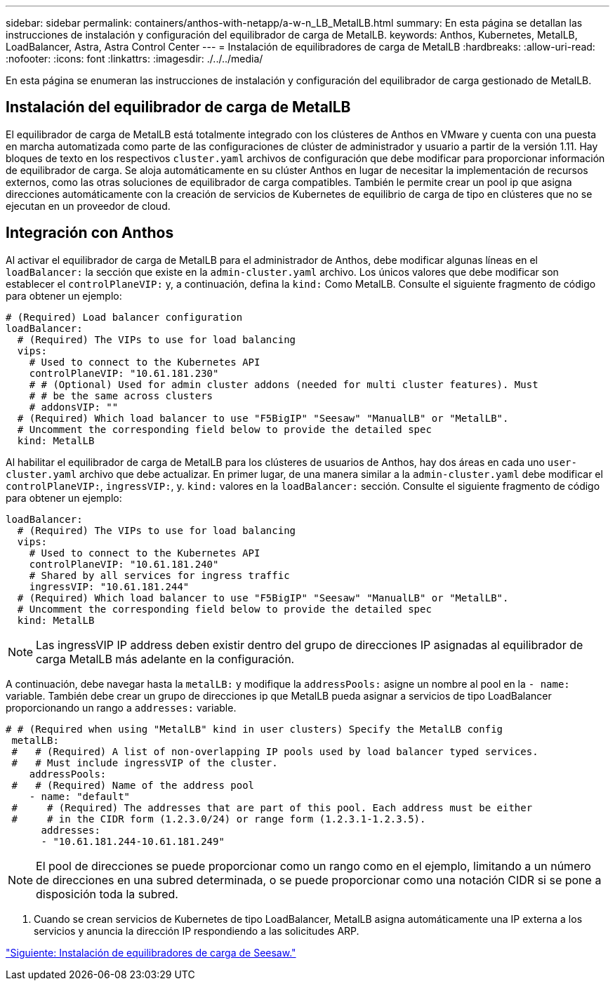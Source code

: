 ---
sidebar: sidebar 
permalink: containers/anthos-with-netapp/a-w-n_LB_MetalLB.html 
summary: En esta página se detallan las instrucciones de instalación y configuración del equilibrador de carga de MetalLB. 
keywords: Anthos, Kubernetes, MetalLB, LoadBalancer, Astra, Astra Control Center 
---
= Instalación de equilibradores de carga de MetalLB
:hardbreaks:
:allow-uri-read: 
:nofooter: 
:icons: font
:linkattrs: 
:imagesdir: ./../../media/


[role="lead"]
En esta página se enumeran las instrucciones de instalación y configuración del equilibrador de carga gestionado de MetalLB.



== Instalación del equilibrador de carga de MetalLB

El equilibrador de carga de MetalLB está totalmente integrado con los clústeres de Anthos en VMware y cuenta con una puesta en marcha automatizada como parte de las configuraciones de clúster de administrador y usuario a partir de la versión 1.11. Hay bloques de texto en los respectivos `cluster.yaml` archivos de configuración que debe modificar para proporcionar información de equilibrador de carga. Se aloja automáticamente en su clúster Anthos en lugar de necesitar la implementación de recursos externos, como las otras soluciones de equilibrador de carga compatibles. También le permite crear un pool ip que asigna direcciones automáticamente con la creación de servicios de Kubernetes de equilibrio de carga de tipo en clústeres que no se ejecutan en un proveedor de cloud.



== Integración con Anthos

Al activar el equilibrador de carga de MetalLB para el administrador de Anthos, debe modificar algunas líneas en el `loadBalancer:` la sección que existe en la `admin-cluster.yaml` archivo. Los únicos valores que debe modificar son establecer el `controlPlaneVIP:` y, a continuación, defina la `kind:` Como MetalLB. Consulte el siguiente fragmento de código para obtener un ejemplo:

[listing]
----
# (Required) Load balancer configuration
loadBalancer:
  # (Required) The VIPs to use for load balancing
  vips:
    # Used to connect to the Kubernetes API
    controlPlaneVIP: "10.61.181.230"
    # # (Optional) Used for admin cluster addons (needed for multi cluster features). Must
    # # be the same across clusters
    # addonsVIP: ""
  # (Required) Which load balancer to use "F5BigIP" "Seesaw" "ManualLB" or "MetalLB".
  # Uncomment the corresponding field below to provide the detailed spec
  kind: MetalLB
----
Al habilitar el equilibrador de carga de MetalLB para los clústeres de usuarios de Anthos, hay dos áreas en cada uno `user-cluster.yaml` archivo que debe actualizar. En primer lugar, de una manera similar a la `admin-cluster.yaml` debe modificar el `controlPlaneVIP:`, `ingressVIP:`, y. `kind:` valores en la `loadBalancer:` sección. Consulte el siguiente fragmento de código para obtener un ejemplo:

[listing]
----
loadBalancer:
  # (Required) The VIPs to use for load balancing
  vips:
    # Used to connect to the Kubernetes API
    controlPlaneVIP: "10.61.181.240"
    # Shared by all services for ingress traffic
    ingressVIP: "10.61.181.244"
  # (Required) Which load balancer to use "F5BigIP" "Seesaw" "ManualLB" or "MetalLB".
  # Uncomment the corresponding field below to provide the detailed spec
  kind: MetalLB
----

NOTE: Las ingressVIP IP address deben existir dentro del grupo de direcciones IP asignadas al equilibrador de carga MetalLB más adelante en la configuración.

A continuación, debe navegar hasta la `metalLB:` y modifique la `addressPools:` asigne un nombre al pool en la `- name:` variable. También debe crear un grupo de direcciones ip que MetalLB pueda asignar a servicios de tipo LoadBalancer proporcionando un rango a `addresses:` variable.

[listing]
----
# # (Required when using "MetalLB" kind in user clusters) Specify the MetalLB config
 metalLB:
 #   # (Required) A list of non-overlapping IP pools used by load balancer typed services.
 #   # Must include ingressVIP of the cluster.
    addressPools:
 #   # (Required) Name of the address pool
    - name: "default"
 #     # (Required) The addresses that are part of this pool. Each address must be either
 #     # in the CIDR form (1.2.3.0/24) or range form (1.2.3.1-1.2.3.5).
      addresses:
      - "10.61.181.244-10.61.181.249"
----

NOTE: El pool de direcciones se puede proporcionar como un rango como en el ejemplo, limitando a un número de direcciones en una subred determinada, o se puede proporcionar como una notación CIDR si se pone a disposición toda la subred.

. Cuando se crean servicios de Kubernetes de tipo LoadBalancer, MetalLB asigna automáticamente una IP externa a los servicios y anuncia la dirección IP respondiendo a las solicitudes ARP.


link:a-w-n_LB_SeeSaw.html["Siguiente: Instalación de equilibradores de carga de Seesaw."]
